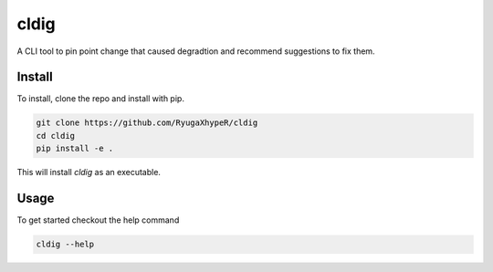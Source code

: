 cldig
=====

A CLI tool to pin point change that caused degradtion and recommend suggestions to fix them.


.. image:: imgs/demo.png


Install
-------

To install, clone the repo and install with pip.

.. code:: bash

   git clone https://github.com/RyugaXhypeR/cldig
   cd cldig
   pip install -e .

This will install `cldig` as an executable.


Usage
-----

To get started checkout the help command

.. code:: bash

   cldig --help
